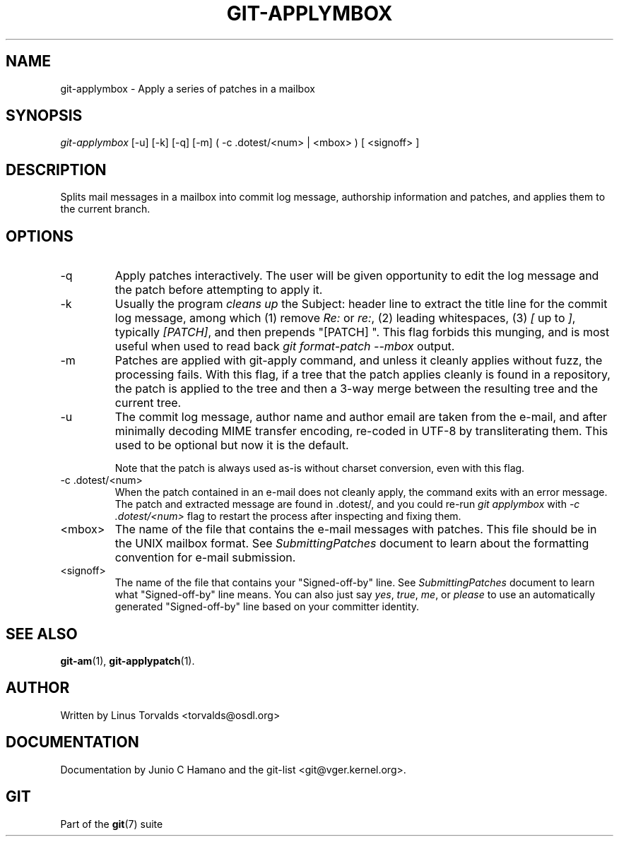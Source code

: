.\" ** You probably do not want to edit this file directly **
.\" It was generated using the DocBook XSL Stylesheets (version 1.69.1).
.\" Instead of manually editing it, you probably should edit the DocBook XML
.\" source for it and then use the DocBook XSL Stylesheets to regenerate it.
.TH "GIT\-APPLYMBOX" "1" "04/04/2007" "Git 1.5.1.31.ge421f" "Git Manual"
.\" disable hyphenation
.nh
.\" disable justification (adjust text to left margin only)
.ad l
.SH "NAME"
git\-applymbox \- Apply a series of patches in a mailbox
.SH "SYNOPSIS"
\fIgit\-applymbox\fR [\-u] [\-k] [\-q] [\-m] ( \-c .dotest/<num> | <mbox> ) [ <signoff> ]
.SH "DESCRIPTION"
Splits mail messages in a mailbox into commit log message, authorship information and patches, and applies them to the current branch.
.SH "OPTIONS"
.TP
\-q
Apply patches interactively. The user will be given opportunity to edit the log message and the patch before attempting to apply it.
.TP
\-k
Usually the program \fIcleans up\fR the Subject: header line to extract the title line for the commit log message, among which (1) remove \fIRe:\fR or \fIre:\fR, (2) leading whitespaces, (3) \fI[\fR up to \fI]\fR, typically \fI[PATCH]\fR, and then prepends "[PATCH] ". This flag forbids this munging, and is most useful when used to read back \fIgit format\-patch \-\-mbox\fR output.
.TP
\-m
Patches are applied with git\-apply command, and unless it cleanly applies without fuzz, the processing fails. With this flag, if a tree that the patch applies cleanly is found in a repository, the patch is applied to the tree and then a 3\-way merge between the resulting tree and the current tree.
.TP
\-u
The commit log message, author name and author email are taken from the e\-mail, and after minimally decoding MIME transfer encoding, re\-coded in UTF\-8 by transliterating them. This used to be optional but now it is the default.

Note that the patch is always used as\-is without charset conversion, even with this flag.
.TP
\-c .dotest/<num>
When the patch contained in an e\-mail does not cleanly apply, the command exits with an error message. The patch and extracted message are found in .dotest/, and you could re\-run \fIgit applymbox\fR with \fI\-c .dotest/<num>\fR flag to restart the process after inspecting and fixing them.
.TP
<mbox>
The name of the file that contains the e\-mail messages with patches. This file should be in the UNIX mailbox format. See \fISubmittingPatches\fR document to learn about the formatting convention for e\-mail submission.
.TP
<signoff>
The name of the file that contains your "Signed\-off\-by" line. See \fISubmittingPatches\fR document to learn what "Signed\-off\-by" line means. You can also just say \fIyes\fR, \fItrue\fR, \fIme\fR, or \fIplease\fR to use an automatically generated "Signed\-off\-by" line based on your committer identity.
.SH "SEE ALSO"
\fBgit\-am\fR(1), \fBgit\-applypatch\fR(1).
.SH "AUTHOR"
Written by Linus Torvalds <torvalds@osdl.org>
.SH "DOCUMENTATION"
Documentation by Junio C Hamano and the git\-list <git@vger.kernel.org>.
.SH "GIT"
Part of the \fBgit\fR(7) suite


